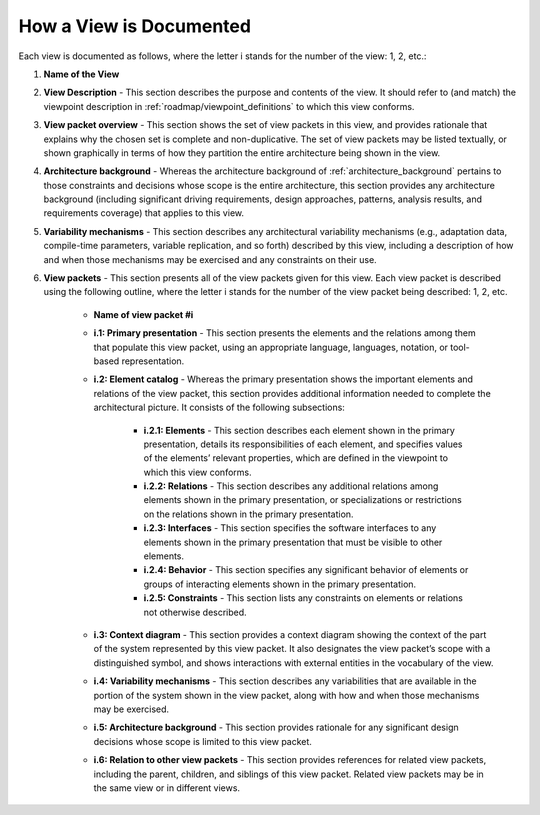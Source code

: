 .. _roadmap/how_a_view_is_documented:

************************
How a View is Documented
************************
Each view is documented as follows, where the letter i stands for the number of the view:  1, 2, etc.:

#. **Name of the View**
#. **View Description** - This section describes the purpose and contents of the view. It should refer
   to (and match) the viewpoint description in :ref:`roadmap/viewpoint_definitions` to which this view conforms.
#. **View packet overview** - This section shows the set of view packets in this view, and provides
   rationale that explains why the chosen set is complete and non-duplicative. The set of view packets may be listed
   textually, or shown graphically in terms of how they partition the entire architecture being shown in the view.
#. **Architecture background** - Whereas the architecture background of :ref:`architecture_background`
   pertains to those constraints and decisions whose scope is the entire architecture, this section provides any
   architecture background (including significant driving requirements, design approaches, patterns, analysis results,
   and requirements coverage) that applies to this view.
#. **Variability mechanisms** - This section describes any architectural variability mechanisms (e.g., adaptation
   data, compile-time parameters, variable replication, and so forth) described by this view, including a description of
   how and when those mechanisms may be exercised and any constraints on their use.
#. **View packets** - This section presents all of the view packets given for this view. Each view packet is
   described using the following outline, where the letter i stands for the number of the view packet being described:
   1, 2, etc.
    - **Name of view packet #i**
    - **i.1: Primary presentation** - This section presents the elements and the relations among them that populate
      this view packet, using an appropriate language, languages, notation, or tool-based representation.
    - **i.2: Element catalog** - Whereas the primary presentation shows the important elements and relations of the
      view packet, this section provides additional information needed to complete the architectural picture. It
      consists of the following subsections:
        - **i.2.1: Elements** - This section describes each element shown in the primary presentation, details its
          responsibilities of each element, and specifies values of the elements’ relevant properties, which are defined
          in the viewpoint to which this view conforms.
        - **i.2.2: Relations** - This section describes any additional relations among elements shown in the primary
          presentation, or specializations or restrictions on the relations shown in the primary presentation.
        - **i.2.3: Interfaces** - This section specifies the software interfaces to any elements shown in the
          primary presentation that must be visible to other elements.
        - **i.2.4: Behavior** - This section specifies any significant behavior of elements or groups of interacting
          elements shown in the primary presentation.
        - **i.2.5: Constraints** - This section lists any constraints on elements or relations not otherwise
          described.
    - **i.3: Context diagram** - This section provides a context diagram showing the context of the part of the
      system represented by this view packet. It also designates the view packet’s scope with a distinguished symbol,
      and shows interactions with external entities in the vocabulary of the view.
    - **i.4: Variability mechanisms** - This section describes any variabilities that are available in the portion
      of the system shown in the view packet, along with how and when those mechanisms may be exercised.
    - **i.5: Architecture background** - This section provides rationale for any significant design decisions whose
      scope is limited to this view packet.
    - **i.6: Relation to other view packets** - This section provides references for related view packets, including
      the parent, children, and siblings of this view packet. Related view packets may be in the same view or in
      different views.

